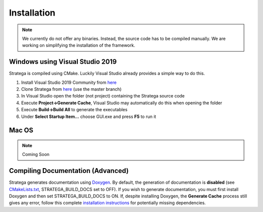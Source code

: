 ####################
Installation
####################

.. note::
    We currently do not offer any binaries. Instead, the source code has to be compiled manually. We are working on simplifying the installation of the framework.

++++++++++++++++++++++++++++++++
Windows using Visual Studio 2019
++++++++++++++++++++++++++++++++
Stratega is compiled using CMake. Luckily Visual Studio already provides a simple way to do this. 

#. Install Visual Studio 2019 Community from `here <https://visualstudio.microsoft.com/downloads/>`_
#. Clone Stratega from `here <https://github.com/GAIGResearch/Stratega/>`_ (use the master branch)
#. In Visual Studio open the folder (not project) containing the Stratega source code
#. Execute **Project->Generate Cache**, Visual Studio may automatically do this when opening the folder
#. Execute **Build->Build All** to generate the executables
#. Under **Select Startup Item...** choose GUI.exe and press **F5** to run it

++++++++++++++++++++++++++++++++
Mac OS
++++++++++++++++++++++++++++++++
.. note::
    Coming Soon


++++++++++++++++++++++++++++++++++
Compiling Documentation (Advanced)
++++++++++++++++++++++++++++++++++
Stratega generates documentation using `Doxygen <https://www.doxygen.nl/download.html>`_. By default, the generation of documentation is **disabled** (see  `CMakeLists.txt <https://github.com/GAIGResearch/Stratega/blob/master/CMakeLists.txt>`_, STRATEGA_BUILD_DOCS set to OFF). If you wish to generate documentation, you must first install Doxygen and then set STRATEGA_BUILD_DOCS to ON. If, despite installing Doxygen, the **Generate Cache** process still gives any error, follow this complete `installation instructions <https://devblogs.microsoft.com/cppblog/clear-functional-c-documentation-with-sphinx-breathe-doxygen-cmake/>`_ for potentially missing dependencies.
